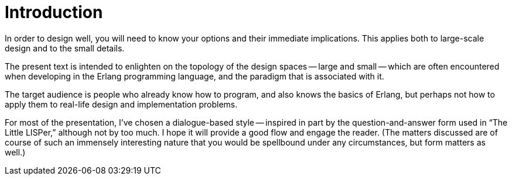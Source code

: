 Introduction
============

In order to design well, you will need to know your options and their
immediate implications.
This applies both to large-scale design and to the small details.

The present text is intended to enlighten on the topology of the
design spaces -- large and small -- which are often encountered when
developing in the Erlang programming language, and the paradigm that
is associated with it.

The target audience is people who already know how to program, and
also knows the basics of Erlang, but perhaps not how to apply them to
real-life design and implementation problems.

For most of the presentation, I've chosen a dialogue-based style --
inspired in part by the question-and-answer form used in ``The Little
LISPer,'' although not by too much.
I hope it will provide a good flow and engage the reader.
(The matters discussed are of course of such an immensely interesting
nature that you would be spellbound under any circumstances, but form
matters as well.)
